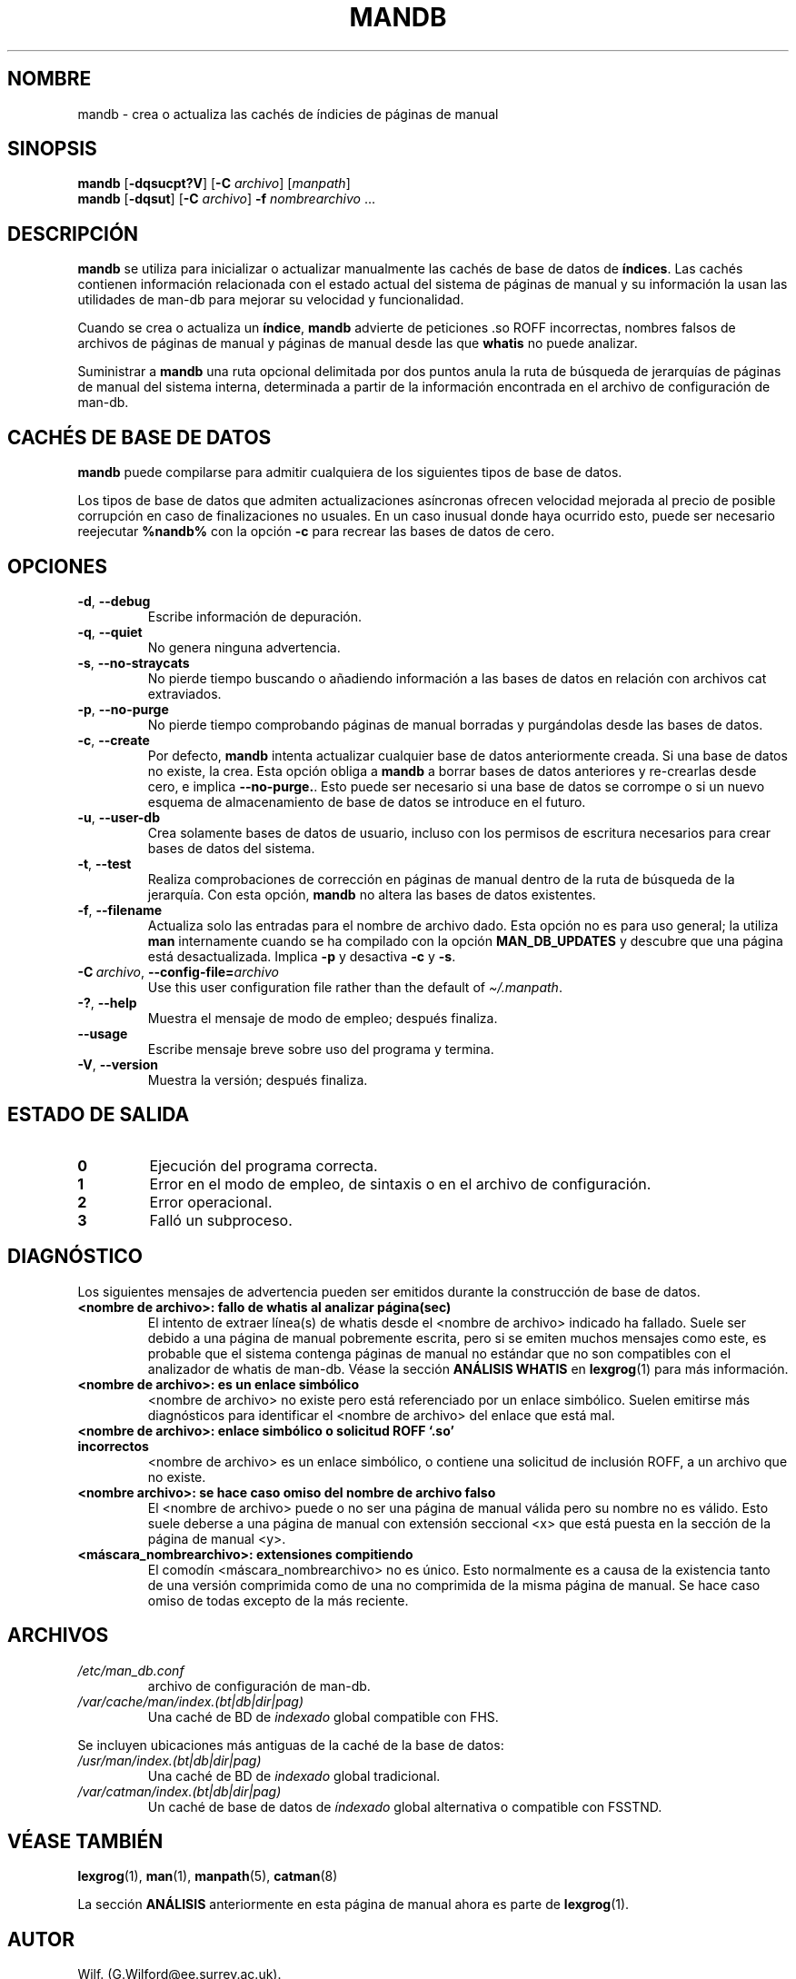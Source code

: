 '\" t
.\" Man page for mandb
.\"
.\" Copyright (C) 1994, 1995, Graeme W. Wilford. (Wilf.)
.\" Copyright (C) 2001-2019 Colin Watson.
.\"
.\" You may distribute under the terms of the GNU General Public
.\" License as specified in the file docs/COPYING.GPLv2 that comes with the
.\" man-db distribution.
.\"
.\" Tue Apr 26 12:56:44 BST 1994  Wilf. (G.Wilford@ee.surrey.ac.uk)
.\"
.pc ""
.\"*******************************************************************
.\"
.\" This file was generated with po4a. Translate the source file.
.\"
.\"*******************************************************************
.TH MANDB 8 2024-04-05 2.12.1 "Utilidades de paginador del manual"
.SH NOMBRE
mandb \- crea o actualiza las cachés de índicies de páginas de manual
.SH SINOPSIS
\fBmandb\fP [\|\fB\-dqsucpt?V\fP\|] [\|\fB\-C\fP \fIarchivo\fP\|] [\|\fImanpath\fP\|]
.br
\fBmandb\fP [\|\fB\-dqsut\fP\|] [\|\fB\-C\fP \fIarchivo\fP\|] \fB\-f\fP \fInombrearchivo\fP\ \&.\|.\|.
.SH DESCRIPCIÓN
\fBmandb\fP se utiliza para inicializar o actualizar manualmente las cachés
de base de datos de \fBíndices\fP.  Las cachés contienen información
relacionada con el estado actual del sistema de páginas de manual y su
información la usan las utilidades de man\-db para mejorar su velocidad y
funcionalidad.

Cuando se crea o actualiza un \fBíndice\fP, \fBmandb\fP advierte de peticiones
\&.so ROFF incorrectas, nombres falsos de archivos de páginas de manual y
páginas de manual desde las que \fBwhatis\fP no puede analizar.

Suministrar a \fBmandb\fP una ruta opcional delimitada por dos puntos anula
la ruta de búsqueda de jerarquías de páginas de manual del sistema interna,
determinada a partir de la información encontrada en el archivo de
configuración de man\-db.
.SH "CACHÉS DE BASE DE DATOS"
\fBmandb\fP puede compilarse para admitir cualquiera de los siguientes tipos
de base de datos.

.TS
tab (@);
l l l.
Nombre@Asíncrono@Nombre del archivo
_
Berkeley db@Sí@\fIindex.bt\fP
GNU gdbm@Sí@\fIindex.db\fP
UNIX ndbm@No@\fIindex.(dir|pág)\fP
.TE

Los tipos de base de datos que admiten actualizaciones asíncronas ofrecen
velocidad mejorada al precio de posible corrupción en caso de finalizaciones
no usuales.  En un caso inusual donde haya ocurrido esto, puede ser
necesario reejecutar \fB%nandb%\fP con la opción \fB\-c\fP para recrear las bases
de datos de cero.
.SH OPCIONES
.TP 
.if  !'po4a'hide' .BR \-d ", " \-\-debug
Escribe información de depuración.
.TP 
.if  !'po4a'hide' .BR \-q ", " \-\-quiet
No genera ninguna advertencia.
.TP 
.if  !'po4a'hide' .BR \-s ", " \-\-no-straycats
No pierde tiempo buscando o añadiendo información a las bases de datos en
relación con archivos cat extraviados.
.TP 
.if  !'po4a'hide' .BR \-p ", " \-\-no-purge
No pierde tiempo comprobando páginas de manual borradas y purgándolas desde
las bases de datos.
.TP 
.if  !'po4a'hide' .BR \-c ", " \-\-create
Por defecto, \fBmandb\fP intenta actualizar cualquier base de datos
anteriormente creada.  Si una base de datos no existe, la crea.  Esta opción
obliga a \fBmandb\fP a borrar bases de datos anteriores y re\-crearlas desde
cero, e implica \fB\-\-no\-purge.\fP. Esto puede ser necesario si una base de
datos se corrompe o si un nuevo esquema de almacenamiento de base de datos
se introduce en el futuro.
.TP 
.if  !'po4a'hide' .BR \-u ", " \-\-user-db
Crea solamente bases de datos de usuario, incluso con los permisos de
escritura necesarios para crear bases de datos del sistema.
.TP 
.if  !'po4a'hide' .BR \-t ", " \-\-test
Realiza comprobaciones de corrección en páginas de manual dentro de la ruta
de búsqueda de la jerarquía.  Con esta opción, \fBmandb\fP no altera las
bases de datos existentes.
.TP 
.if  !'po4a'hide' .BR \-f ", " \-\-filename
Actualiza solo las entradas para el nombre de archivo dado.  Esta opción no
es para uso general; la utiliza \fBman\fP internamente cuando se ha compilado
con la opción \fBMAN_DB_UPDATES\fP y descubre que una página está
desactualizada.  Implica \fB\-p\fP y desactiva \fB\-c\fP y \fB\-s\fP.
.TP 
\fB\-C\ \fP\fIarchivo\fP,\ \fB\-\-config\-file=\fP\fIarchivo\fP
Use this user configuration file rather than the default of
\fI\(ti/.manpath\fP.
.TP 
.if  !'po4a'hide' .BR \-? ", " \-\-help
Muestra el mensaje de modo de empleo; después finaliza.
.TP 
.if  !'po4a'hide' .B \-\-usage
Escribe mensaje breve sobre uso del programa y termina.
.TP 
.if  !'po4a'hide' .BR \-V ", " \-\-version
Muestra la versión; después finaliza.
.SH "ESTADO DE SALIDA"
.TP 
.if  !'po4a'hide' .B 0
Ejecución del programa correcta.
.TP 
.if  !'po4a'hide' .B 1
Error en el modo de empleo, de sintaxis o en el archivo de configuración.
.TP 
.if  !'po4a'hide' .B 2
Error operacional.
.TP 
.if  !'po4a'hide' .B 3
Falló un subproceso.
.SH DIAGNÓSTICO
Los siguientes mensajes de advertencia pueden ser emitidos durante la
construcción de base de datos.
.TP 
\fB<nombre de archivo>: fallo de whatis al analizar página(sec)\fP
El intento de extraer línea(s) de whatis desde el <nombre de
archivo> indicado ha fallado.  Suele ser debido a una página de manual
pobremente escrita, pero si se emiten muchos mensajes como este, es probable
que el sistema contenga páginas de manual no estándar que no son compatibles
con el analizador de whatis de man\-db.  Véase la sección \fBANÁLISIS WHATIS\fP
en \fBlexgrog\fP(1)  para más información.
.TP 
\fB<nombre de archivo>: es un enlace simbólico\fP
<nombre de archivo> no existe pero está referenciado por un enlace
simbólico.  Suelen emitirse más diagnósticos para identificar el <nombre
de archivo> del enlace que está mal.
.TP 
\fB<nombre de archivo>: enlace simbólico o solicitud ROFF `.so' incorrectos\fP
<nombre de archivo> es un enlace simbólico, o contiene una solicitud
de inclusión ROFF, a un archivo que no existe.
.TP 
\fB<nombre archivo>: se hace caso omiso del nombre de archivo falso\fP
El <nombre de archivo> puede o no ser una página de manual válida
pero su nombre no es válido.  Esto suele deberse a una página de manual con
extensión seccional <x> que está puesta en la sección de la página
de manual <y>.
.TP 
\fB<máscara_nombrearchivo>: extensiones compitiendo\fP
El comodín <máscara_nombrearchivo> no es único.  Esto normalmente es
a causa de la existencia tanto de una versión comprimida como de una no
comprimida de la misma página de manual.  Se hace caso omiso de todas
excepto de la más reciente.
.SH ARCHIVOS
.TP 
.if  !'po4a'hide' .I /etc/man_db.conf
archivo de configuración de man\-db.
.TP 
.if  !'po4a'hide' .I /var/cache/man/index.(bt|db|dir|pag)
Una caché de BD de \fIindexado\fP global compatible con FHS.
.PP
Se incluyen ubicaciones más antiguas de la caché de la base de datos:
.TP 
.if  !'po4a'hide' .I /usr/man/index.(bt|db|dir|pag)
Una caché de BD de \fIindexado\fP global tradicional.
.TP 
.if  !'po4a'hide' .I /var/catman/index.(bt|db|dir|pag)
Un caché de base de datos de \fIíndexado\fP global alternativa o compatible con
FSSTND.
.SH "VÉASE TAMBIÉN"
.if  !'po4a'hide' .BR lexgrog (1),
.if  !'po4a'hide' .BR man (1),
.if  !'po4a'hide' .BR manpath (5),
.if  !'po4a'hide' .BR catman (8)
.PP
La sección \fBANÁLISIS\fP anteriormente en esta página de manual ahora es parte
de \fBlexgrog\fP(1).
.SH AUTOR
.nf
.if  !'po4a'hide' Wilf.\& (G.Wilford@ee.surrey.ac.uk).
.if  !'po4a'hide' Fabrizio Polacco (fpolacco@debian.org).
.if  !'po4a'hide' Colin Watson (cjwatson@debian.org).
.fi
.SH DEFECTOS
.if  !'po4a'hide' https://gitlab.com/man-db/man-db/-/issues
.br
.if  !'po4a'hide' https://savannah.nongnu.org/bugs/?group=man-db
